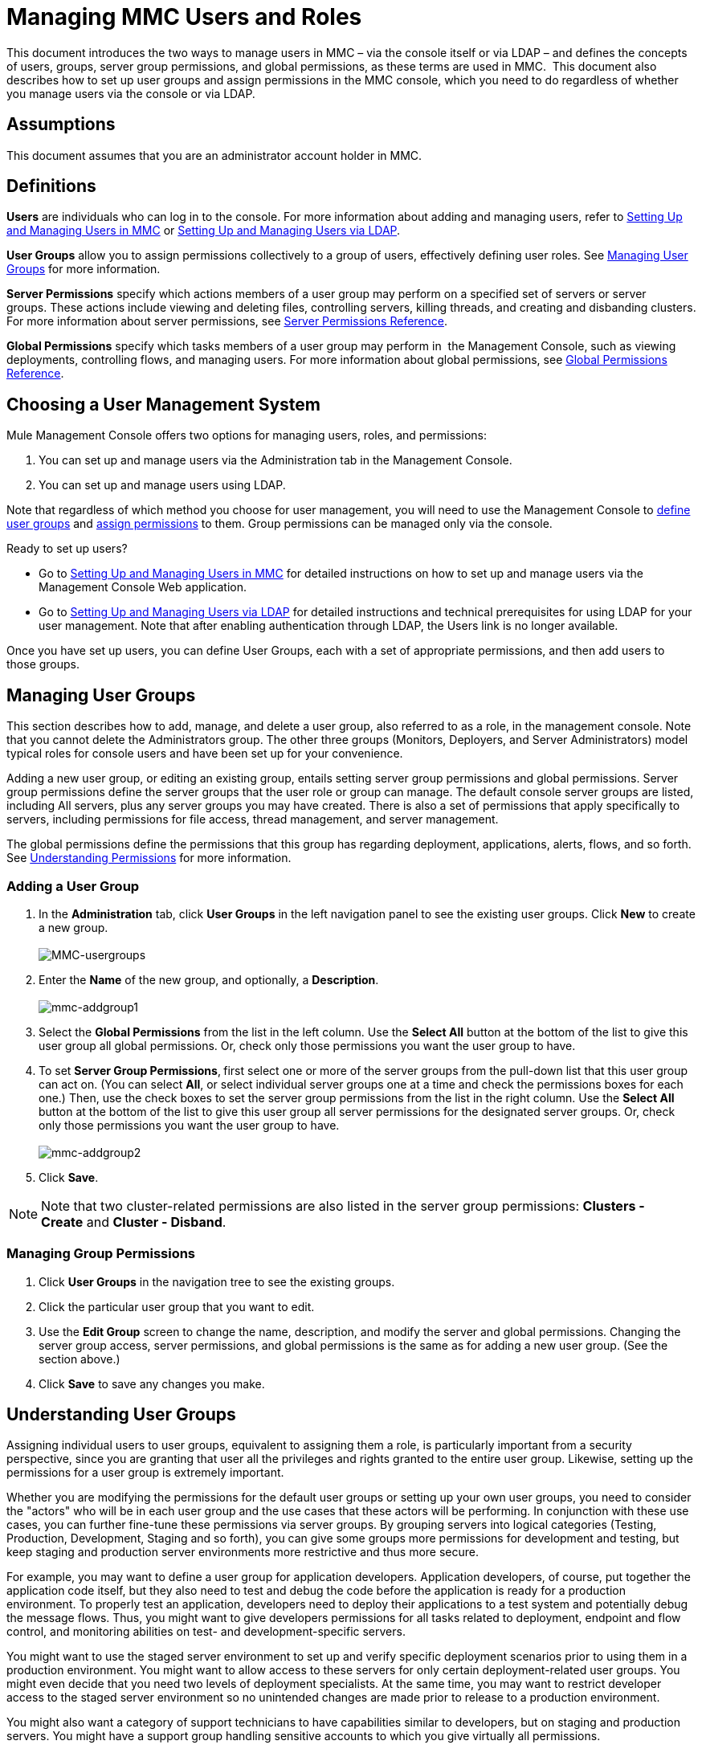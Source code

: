 = Managing MMC Users and Roles
:keywords: mmc, configuration, ldap, authenthication

This document introduces the two ways to manage users in MMC – via the console itself or via LDAP – and defines the concepts of users, groups, server group permissions, and global permissions, as these terms are used in MMC.  This document also describes how to set up user groups and assign permissions in the MMC console, which you need to do regardless of whether you manage users via the console or via LDAP. 

== Assumptions

This document assumes that you are an administrator account holder in MMC. 

== Definitions

*Users* are individuals who can log in to the console. For more information about adding and managing users, refer to link:/documentation/display/current/Setting+Up+and+Managing+Users+in+MMC[Setting Up and Managing Users in MMC] or link:/documentation/display/current/Setting+Up+and+Managing+Users+via+LDAP[Setting Up and Managing Users via LDAP].

*User Groups* allow you to assign permissions collectively to a group of users, effectively defining user roles. See link:#ManagingMMCUsersandRoles-ManagingUserGroups[Managing User Groups] for more information.

*Server Permissions* specify which actions members of a user group may perform on a specified set of servers or server groups. These actions include viewing and deleting files, controlling servers, killing threads, and creating and disbanding clusters. For more information about server permissions, see link:#ManagingMMCUsersandRoles-ServerPermissionsReference[Server Permissions Reference].

*Global Permissions* specify which tasks members of a user group may perform in  the Management Console, such as viewing deployments, controlling flows, and managing users. For more information about global permissions, see link:#ManagingMMCUsersandRoles-GlobalPermissionsReference[Global Permissions Reference].

== Choosing a User Management System

Mule Management Console offers two options for managing users, roles, and permissions:

. You can set up and manage users via the Administration tab in the Management Console. 
. You can set up and manage users using LDAP. 

Note that regardless of which method you choose for user management, you will need to use the Management Console to link:#ManagingMMCUsersandRoles-ManagingG[define user groups] and link:#ManagingMMCUsersandRoles-ManagingGroupPermis[assign permissions] to them. Group permissions can be managed only via the console. 

Ready to set up users?

* Go to link:/documentation/display/current/Setting+Up+and+Managing+Users+in+MMC[Setting Up and Managing Users in MMC] for detailed instructions on how to set up and manage users via the Management Console Web application.
* Go to link:/documentation/display/current/Setting+Up+and+Managing+Users+via+LDAP[Setting Up and Managing Users via LDAP] for detailed instructions and technical prerequisites for using LDAP for your user management. Note that after enabling authentication through LDAP, the Users link is no longer available.

Once you have set up users, you can define User Groups, each with a set of appropriate permissions, and then add users to those groups. 

== Managing User Groups

This section describes how to add, manage, and delete a user group, also referred to as a role, in the management console. Note that you cannot delete the Administrators group. The other three groups (Monitors, Deployers, and Server Administrators) model typical roles for console users and have been set up for your convenience.

Adding a new user group, or editing an existing group, entails setting server group permissions and global permissions. Server group permissions define the server groups that the user role or group can manage. The default console server groups are listed, including All servers, plus any server groups you may have created. There is also a set of permissions that apply specifically to servers, including permissions for file access, thread management, and server management.

The global permissions define the permissions that this group has regarding deployment, applications, alerts, flows, and so forth. See link:#ManagingMMCUsersandRoles-UnderstandingPermissions[Understanding Permissions] for more information.

=== Adding a User Group

. In the *Administration* tab, click *User Groups* in the left navigation panel to see the existing user groups. Click *New* to create a new group. +
 +
image:MMC-usergroups.png[MMC-usergroups]

. Enter the *Name* of the new group, and optionally, a *Description*.  +
 +
image:mmc-addgroup1.png[mmc-addgroup1]

. Select the *Global Permissions* from the list in the left column. Use the *Select All* button at the bottom of the list to give this user group all global permissions. Or, check only those permissions you want the user group to have.
. To set *Server Group Permissions*,** **first select one or more of the server groups from the pull-down list that this user group can act on. (You can select *All*, or select individual server groups one at a time and check the permissions boxes for each one.) Then, use the check boxes to set the server group permissions from the list in the right column. Use the *Select All* button at the bottom of the list to give this user group all server permissions for the designated server groups. Or, check only those permissions you want the user group to have. +
 +
image:mmc-addgroup2.png[mmc-addgroup2]

. Click *Save*.

[NOTE]
Note that two cluster-related permissions are also listed in the server group permissions: **Clusters - Create** and **Cluster - Disband**.

=== Managing Group Permissions

. Click *User Groups* in the navigation tree to see the existing groups.
. Click the particular user group that you want to edit.
. Use the *Edit Group* screen to change the name, description, and modify the server and global permissions. Changing the server group access, server permissions, and global permissions is the same as for adding a new user group. (See the section above.)
. Click *Save* to save any changes you make.

== Understanding User Groups

Assigning individual users to user groups, equivalent to assigning them a role, is particularly important from a security perspective, since you are granting that user all the privileges and rights granted to the entire user group. Likewise, setting up the permissions for a user group is extremely important.

Whether you are modifying the permissions for the default user groups or setting up your own user groups, you need to consider the "actors" who will be in each user group and the use cases that these actors will be performing. In conjunction with these use cases, you can further fine-tune these permissions via server groups. By grouping servers into logical categories (Testing, Production, Development, Staging and so forth), you can give some groups more permissions for development and testing, but keep staging and production server environments more restrictive and thus more secure.

For example, you may want to define a user group for application developers. Application developers, of course, put together the application code itself, but they also need to test and debug the code before the application is ready for a production environment. To properly test an application, developers need to deploy their applications to a test system and potentially debug the message flows. Thus, you might want to give developers permissions for all tasks related to deployment, endpoint and flow control, and monitoring abilities on test- and development-specific servers.

You might want to use the staged server environment to set up and verify specific deployment scenarios prior to using them in a production environment. You might want to allow access to these servers for only certain deployment-related user groups. You might even decide that you need two levels of deployment specialists. At the same time, you may want to restrict developer access to the staged server environment so no unintended changes are made prior to release to a production environment.

You might also want a category of support technicians to have capabilities similar to developers, but on staging and production servers. You might have a support group handling sensitive accounts to which you give virtually all permissions.

You might have other user groups whose responsibilities rest more on system administration tasks. For these groups, you may want to give them permissions to manage other users, execute scripts, and manage alerts across all server groups.

== Understanding Permissions

Permissions give specific user groups the ability to carry out certain sets of tasks. Tasks can be server-related, such as registering or unregistering a server, or they may pertain to applications, such as deployment and flow control functions, or specific users, and so forth. Since permissions granted (or not granted) represent the security on your system, you should be particularly careful when assigning permissions to new user groups or modifying the permissions of existing groups.

* Global permissions give all users in a group the ability to perform certain tasks, ranging from viewing deployments, to controlling flows and managing users.
* Server permissions range from viewing and deleting files, controlling servers, and killing threads. A user group's server permissions may apply to all servers or to only a specified server group. The server permissions also apply to the following two activities: +
** creating a cluster
** disbanding a cluster

The user groups provided by default (Administrators, Deployers, Monitors, and Server Administrators) have each been given a set of global permissions and server permissions. Both Administrators and Server Administrators by default have been given all global and server permissions; that is, they function as super users. It is important that these user groups retain these permissions to keep the servers fully functional. However, you should exercise care when assigning individual users to either of these groups, since each such user would immediately have these same permissions.

By default, the Administrators and Server Administrators groups also have Clusters - Create and Cluster - Disband permissions.

The two additional default user groups (Deployers and Monitors) have a very limited set of permissions. These two user groups have been included to illustrate the sort of granularity you might employ when assigning permissions to a group. For example, for Deployers, you might only want to grant them permissions related to deployments (create, delete, deploy, modify, and view deployments).

You can modify permissions for existing user groups, such as the user groups provided by default. You can also create new user groups and then assign global permissions to that group, plus specify whether that user group can act on all servers or just a particular server group.

=== Global Permissions Reference 

Global permissions encompass the following areas and may be given as noted below to a user group:

* Applications: A user group may be given the ability to only view applications and/or to control (start, stop, restart) applications
* Audit flows: A user group can have the ability to audit flows via the Flow Analyzer tab
* Audit flows - Admin functions: A user group can have the ability to stop any running flow analysis
* Deployments: A user group may be given one or more deployment-related permissions: create, delete, deploy, modify, or view deployments
* Endpoints: A user group may be given the ability to start and stop endpoints
* Execute scripts: A user group may be given the ability execute scripts
* Flows: A user group may be given the ability to only view flows and/or to control flows (start, stop, clear statistics)
* Manage alert definitions: A user group may be given the ability to manage alert definitions
* Manage alert destinations: A user group may be given the ability to manage alert destinations
* Manage alert notifications: A user group may be given the ability to manage alert notifications
* Manage server groups: A user group may be given the ability to manage server groups
* Manage user groups: A user group may be given the ability to manage user groups
* Manage users A user group may be given the ability to manage users
* Pools A user group may be given the ability to modify pools
* Repository items: A user group may be given the ability to delete, modify, and/or read a repository item
* View activity: A user group may be given the ability to view activity
* View alerts: A user group may be given the ability to view alerts

=== Server Permissions Reference

Server permissions include the following and apply to the specified server group or all servers:

* Clusters: A user group may be given the ability to create or disband a cluster.
* Files: A user group may be given the ability to manage delete, modify, and/or view files.
* Servers: A user group may be given the ability to modify, register, restart, unregister, and/or view servers.
* Threads: A user group may be given the ability to view and/or kill threads.

== See Also

* For information about setting up users, see link:/documentation/display/current/Setting+Up+and+Managing+Users+in+MMC[Setting Up and Managing Users in MMC] or link:/documentation/display/current/Setting+Up+and+Managing+Users+via+LDAP[Setting Up and Managing Users via LDAP].
* See link:/documentation/display/current/Automating+Tasks+Using+Scripts[Automating Tasks Using Scripts] for an explanation of the Utility options (Admin Shell and Scheduler).

